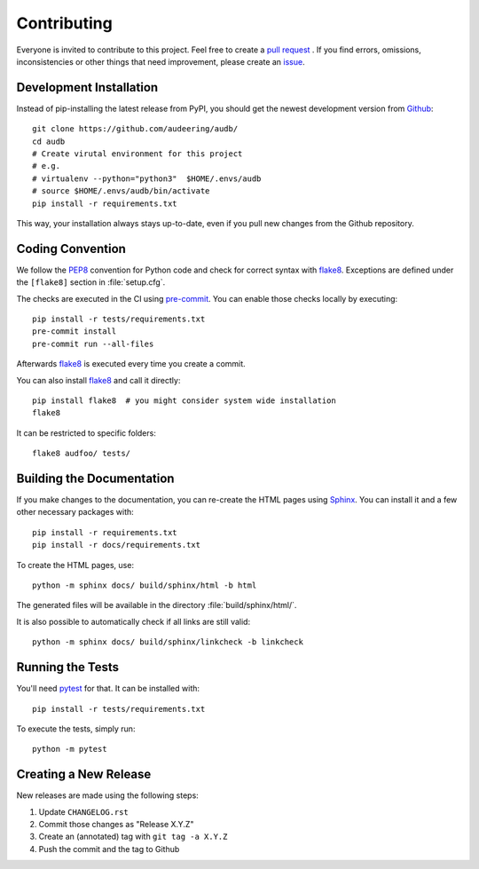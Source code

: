 Contributing
============

Everyone is invited to contribute to this project.
Feel free to create a `pull request`_ .
If you find errors, omissions, inconsistencies or other things
that need improvement, please create an issue_.

.. _issue: https://github.com/audeering/audb/issues/new/
.. _pull request: https://github.com/audeering/audb/compare/


Development Installation
------------------------

Instead of pip-installing the latest release from PyPI,
you should get the newest development version from Github_::

    git clone https://github.com/audeering/audb/
    cd audb
    # Create virutal environment for this project
    # e.g.
    # virtualenv --python="python3"  $HOME/.envs/audb
    # source $HOME/.envs/audb/bin/activate
    pip install -r requirements.txt

.. _Github: https://github.com/audeering/audb

This way, your installation always stays up-to-date,
even if you pull new changes from the Github repository.


Coding Convention
-----------------

We follow the PEP8_ convention for Python code
and check for correct syntax with flake8_.
Exceptions are defined under the ``[flake8]`` section
in :file:`setup.cfg`.

The checks are executed in the CI using `pre-commit`_.
You can enable those checks locally by executing::

    pip install -r tests/requirements.txt
    pre-commit install
    pre-commit run --all-files

Afterwards flake8_ is executed
every time you create a commit.

You can also install flake8_
and call it directly::

    pip install flake8  # you might consider system wide installation
    flake8

It can be restricted to specific folders::

    flake8 audfoo/ tests/

.. _PEP8: http://www.python.org/dev/peps/pep-0008/
.. _flake8: https://flake8.pycqa.org/en/latest/index.html
.. _pre-commit: https://pre-commit.com


Building the Documentation
--------------------------

If you make changes to the documentation,
you can re-create the HTML pages using Sphinx_.
You can install it and a few other necessary packages with::

    pip install -r requirements.txt
    pip install -r docs/requirements.txt

To create the HTML pages, use::

	python -m sphinx docs/ build/sphinx/html -b html

The generated files will be available
in the directory :file:`build/sphinx/html/`.

It is also possible to automatically check if all links are still valid::

    python -m sphinx docs/ build/sphinx/linkcheck -b linkcheck

.. _Sphinx: http://sphinx-doc.org/


Running the Tests
-----------------

You'll need pytest_ for that.
It can be installed with::

    pip install -r tests/requirements.txt

To execute the tests, simply run::

    python -m pytest

.. _pytest: https://pytest.org/


Creating a New Release
----------------------

New releases are made using the following steps:

#. Update ``CHANGELOG.rst``
#. Commit those changes as "Release X.Y.Z"
#. Create an (annotated) tag with ``git tag -a X.Y.Z``
#. Push the commit and the tag to Github
